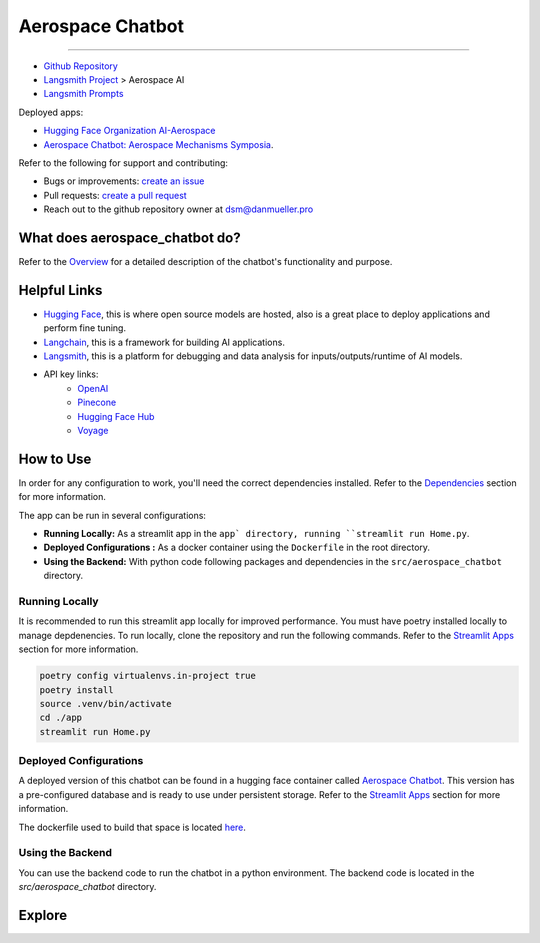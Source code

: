 Aerospace Chatbot
=================

.. rst-class:: lead

   Aerospace discipline-specific chatbots and AI tools.

----

- `Github Repository <https://github.com/dan-s-mueller/aerospace_chatbot>`_
- `Langsmith Project <https://smith.langchain.com/>`_ > Aerospace AI
- `Langsmith Prompts <https://smith.langchain.com/hub/my-prompts?organizationId=45eb8917-7353-4296-978d-bb461fc45c65>`_

Deployed apps:

- `Hugging Face Organization AI-Aerospace <https://huggingface.co/ai-aerospace>`_
- `Aerospace Chatbot: Aerospace Mechanisms Symposia <https://huggingface.co/llm/rag-chatbot>`_.

Refer to the following for support and contributing:

- Bugs or improvements: `create an issue <https://github.com/dan-s-mueller/aerospace_chatbot/issues/new/choose>`__
- Pull requests: `create a pull request <https://github.com/dan-s-mueller/aerospace_chatbot/compare>`__
- Reach out to the github repository owner at `dsm@danmueller.pro <mailto:dsm@danmueller.pro>`__


What does aerospace_chatbot do?
-------------------------------
Refer to the `Overview <help/overview>`_ for a detailed description of the chatbot's functionality and purpose.

Helpful Links
-------------
- `Hugging Face <https://huggingface.co/>`_, this is where open source models are hosted, also is a great place to deploy applications and perform fine tuning.
- `Langchain <https://python.langchain.com/docs/get_started/introduction>`_, this is a framework for building AI applications.
- `Langsmith <https://smith.langchain.com/>`_, this is a platform for debugging and data analysis for inputs/outputs/runtime of AI models.
- API key links:
    - `OpenAI <https://platform.openai.com/api-keys>`_
    - `Pinecone <https://www.pinecone.io>`_
    - `Hugging Face Hub <https://huggingface.co/settings/tokens>`_
    - `Voyage <https://dash.voyageai.com/api-keys>`_

How to Use
----------
In order for any configuration to work, you'll need the correct dependencies installed. Refer to the `Dependencies <help/dependencies>`_ section for more information.

The app can be run in several configurations:

- **Running Locally:** As a streamlit app in the ``app` directory, running ``streamlit run Home.py``.
- **Deployed Configurations :** As a docker container using the ``Dockerfile`` in the root directory.
- **Using the Backend:** With python code following packages and dependencies in the ``src/aerospace_chatbot`` directory.


Running Locally
^^^^^^^^^^^^^^^^
It is recommended to run this streamlit app locally for improved performance. You must have poetry installed locally to manage depdenencies. To run locally, clone the repository and run the following commands. Refer to the `Streamlit Apps <help/streamlit_apps>`_ section for more information.

.. code-block:: bash

    poetry config virtualenvs.in-project true
    poetry install
    source .venv/bin/activate
    cd ./app
    streamlit run Home.py

Deployed Configurations
^^^^^^^^^^^^^^^^^^^^^^^^

A deployed version of this chatbot can be found in a hugging face container called `Aerospace Chatbot <https://huggingface.co/spaces/ai-aerospace/aerospace_chatbots>`__. This version has a pre-configured database and is ready to use under persistent storage. Refer to the `Streamlit Apps <help/streamlit_apps>`_ section for more information.

The dockerfile used to build that space is located `here <https://huggingface.co/spaces/ai-aerospace/aerospace_chatbots/edit/main/Dockerfile>`_.

Using the Backend
^^^^^^^^^^^^^^^^^
You can use the backend code to run the chatbot in a python environment. The backend code is located in the `src/aerospace_chatbot` directory.

Explore
--------

.. tab-set::
    
    .. tab-item:: Functionality

        .. toctree::
            :maxdepth: 2
            :caption: Functionality
            :titlesonly:

            help/overview
            help/example
            help/streamlit_apps
            help/dependencies
            help/configs

    .. tab-item:: API Reference

        .. toctree::
            :caption: API Reference
            :glob:
            :titlesonly:

            modules/api
            indices_and_tables